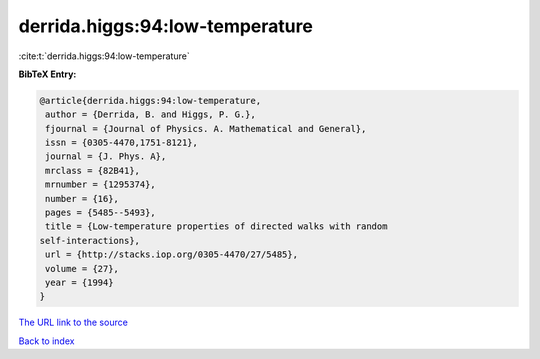 derrida.higgs:94:low-temperature
================================

:cite:t:`derrida.higgs:94:low-temperature`

**BibTeX Entry:**

.. code-block:: bibtex

   @article{derrida.higgs:94:low-temperature,
    author = {Derrida, B. and Higgs, P. G.},
    fjournal = {Journal of Physics. A. Mathematical and General},
    issn = {0305-4470,1751-8121},
    journal = {J. Phys. A},
    mrclass = {82B41},
    mrnumber = {1295374},
    number = {16},
    pages = {5485--5493},
    title = {Low-temperature properties of directed walks with random
   self-interactions},
    url = {http://stacks.iop.org/0305-4470/27/5485},
    volume = {27},
    year = {1994}
   }
`The URL link to the source <ttp://stacks.iop.org/0305-4470/27/5485}>`_


`Back to index <../By-Cite-Keys.html>`_
